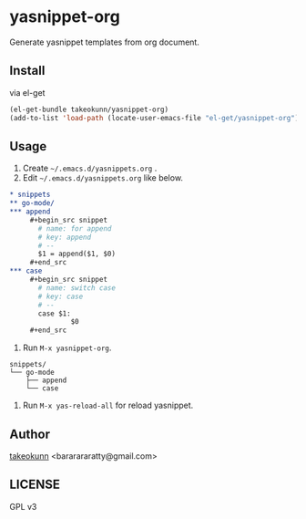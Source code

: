 * yasnippet-org

Generate yasnippet templates from org document.

** Install

via el-get

#+begin_src emacs-lisp
  (el-get-bundle takeokunn/yasnippet-org)
  (add-to-list 'load-path (locate-user-emacs-file "el-get/yasnippet-org"))
#+end_src

** Usage

1. Create =~/.emacs.d/yasnippets.org= .
2. Edit =~/.emacs.d/yasnippets.org= like below.

#+begin_src org
  ,* snippets
  ,** go-mode/
  ,*** append
       ,#+begin_src snippet
         # name: for append
         # key: append
         # --
         $1 = append($1, $0)
       ,#+end_src
  ,*** case
       ,#+begin_src snippet
         # name: switch case
         # key: case
         # --
         case $1:
                 $0
       ,#+end_src
#+end_src

3. Run =M-x yasnippet-org=.

#+begin_src shell
  snippets/
  └── go-mode
      ├── append
      └── case
#+end_src

4. Run =M-x yas-reload-all= for reload yasnippet.

** Author

[[https://twitter.com/takeokunn][takeokunn]] <bararararatty@gmail.com>

** LICENSE

GPL v3
